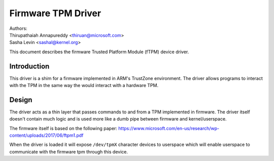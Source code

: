 =============================================
Firmware TPM Driver
=============================================

| Authors:
| Thirupathaiah Annapureddy <thiruan@microsoft.com>
| Sasha Levin <sashal@kernel.org>

This document describes the firmware Trusted Platform Module (fTPM)
device driver.

Introduction
============

This driver is a shim for a firmware implemented in ARM's TrustZone
environment. The driver allows programs to interact with the TPM in the same
way the would interact with a hardware TPM.

Design
======

The driver acts as a thin layer that passes commands to and from a TPM
implemented in firmware. The driver itself doesn't contain much logic and is
used more like a dumb pipe between firmware and kernel/userspace.

The firmware itself is based on the following paper:
https://www.microsoft.com/en-us/research/wp-content/uploads/2017/06/ftpm1.pdf

When the driver is loaded it will expose ``/dev/tpmX`` character devices to
userspace which will enable userspace to communicate with the firmware tpm
through this device.
